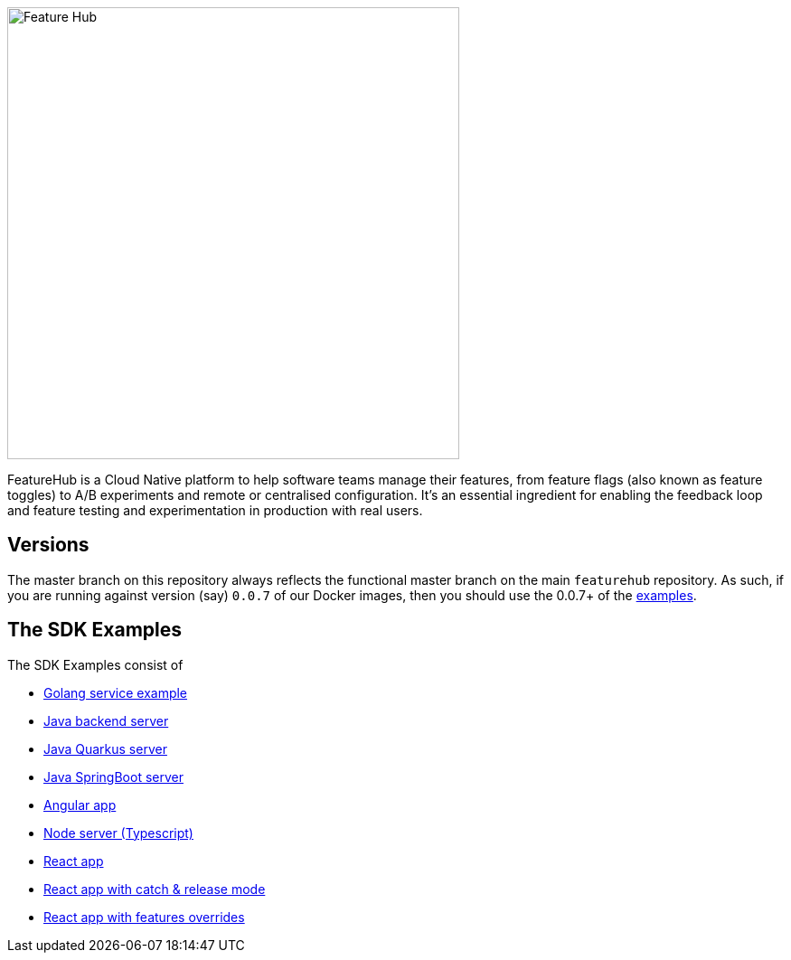:icons: font
ifdef::env-github,env-browser[:outfilesuffix: .adoc]
image::https://docs.featurehub.io/images/fh_primary_navy.png[Feature Hub,500]

FeatureHub is a Cloud Native platform to help software teams manage their features, from feature flags (also known as feature toggles) to A/B experiments and remote or centralised configuration.
It's an essential ingredient for enabling the feedback loop and feature testing and experimentation in production with real users.

== Versions

The master branch on this repository always reflects the functional master branch on the main `featurehub` repository.
As such, if you are running against version (say) `0.0.7` of our Docker images, then you should use the
0.0.7+ of the https://github.com/featurehub-io/featurehub-examples/tags[examples].

== The SDK Examples

The SDK Examples consist of

- link:golang-service/README.md[Golang service example]
- link:todo-backend-java/README{outfilesuffix}[Java backend server]
- link:sample-java-quarkus/README{outfilesuffix}[Java Quarkus server]
- link:sample-java-springboot/README{outfilesuffix}[Java SpringBoot server]
- link:todo-angular/angular-featurehub-app/README.md{outfilesuffix}[Angular app]
- link:todo-backend-typescript/README{outfilesuffix}[Node server (Typescript)]
- link:todo-frontend-react-typescript/README{outfilesuffix}[React app]
- link:todo-frontend-react-typescript-catch-and-release/README{outfilesuffix}[React app with catch & release mode]
- link:todo-frontend-react-typescript-feature-override/README{outfilesuffix}[React app with features overrides]


